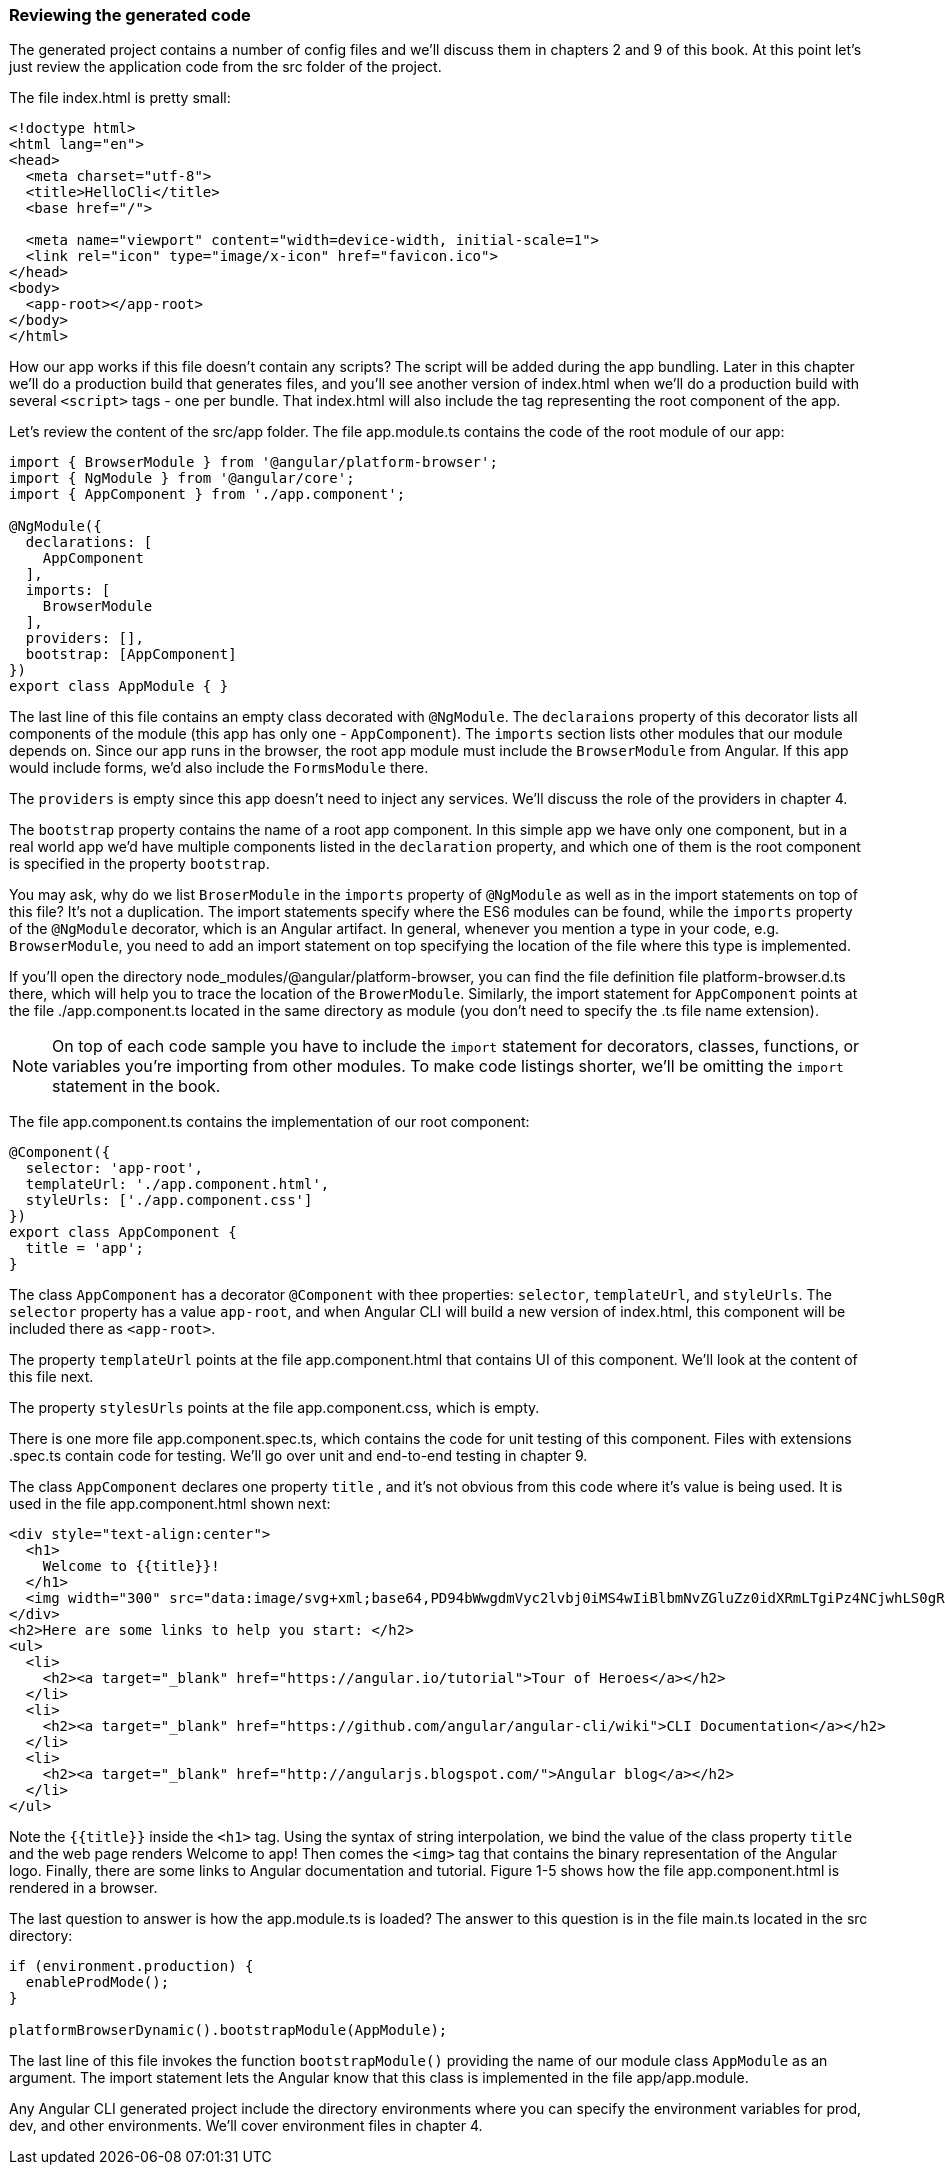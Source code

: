 === Reviewing the generated code

The generated project contains a number of config files and we'll discuss them in chapters 2 and 9 of this book. At this point let's just review the application code from the src folder of the project.

The file index.html is pretty small:

[source, html]
----
<!doctype html>
<html lang="en">
<head>
  <meta charset="utf-8">
  <title>HelloCli</title>
  <base href="/">

  <meta name="viewport" content="width=device-width, initial-scale=1">
  <link rel="icon" type="image/x-icon" href="favicon.ico">
</head>
<body>
  <app-root></app-root>
</body>
</html>
----

How our app works if this file doesn't contain any scripts? The script will be added during the app bundling. Later in this chapter we'll do a production build that generates files, and you'll see another version of index.html when we'll do a production build with several `<script>` tags - one per bundle. That index.html will also include the tag representing the root component of the app.

Let's review the content of the src/app folder. The file app.module.ts contains the code of the root module of our app: 

[source, js]
----
import { BrowserModule } from '@angular/platform-browser';
import { NgModule } from '@angular/core';
import { AppComponent } from './app.component';

@NgModule({
  declarations: [
    AppComponent
  ],
  imports: [
    BrowserModule
  ],
  providers: [],
  bootstrap: [AppComponent]
})
export class AppModule { }
----

The last line of this file contains an empty class decorated with `@NgModule`. The `declaraions` property of this decorator lists all components of the module (this app has only one - `AppComponent`). The `imports` section lists other modules that our module depends on. Since our app runs in the browser, the root app module must include the `BrowserModule` from Angular. If this app would include forms, we'd also include the `FormsModule` there. 

The `providers` is empty since this app doesn't need to inject any services. We'll discuss the role of the providers in chapter 4. 

The `bootstrap` property contains the name of a root app component. In this simple app we have only one component, but in a real world app we'd have multiple components listed in the `declaration` property, and which one of them is the root component is specified in the property `bootstrap`.

You may ask, why do we list `BroserModule` in the `imports` property of `@NgModule` as well as in the import statements on top of this file? It's not a duplication. The import statements specify where the ES6 modules can be found, while the `imports` property of the `@NgModule` decorator, which is an Angular artifact. In general, whenever you mention a type in your code, e.g. `BrowserModule`, you need to add an import statement on top specifying the location of the file where this type is implemented. 

If you'll open the directory node_modules/@angular/platform-browser, you can find the file definition file platform-browser.d.ts there, which will help you to trace the location of the `BrowerModule`.
Similarly, the import statement for `AppComponent` points at the file ./app.component.ts located in the same directory as module (you don't need to specify the .ts file name extension).

[NOTE]
On top of each code sample you have to include the `import` statement for decorators, classes, functions, or variables you're importing from other modules. To make code listings shorter, we'll be omitting the `import` statement in the book.

The file app.component.ts contains the implementation of our root component:

[source, js]
----
@Component({
  selector: 'app-root',
  templateUrl: './app.component.html',
  styleUrls: ['./app.component.css']
})
export class AppComponent {
  title = 'app';
}
----

The class `AppComponent` has a decorator `@Component` with thee properties: `selector`, `templateUrl`, and `styleUrls`. The `selector` property has a value `app-root`, and when Angular CLI will build a new version of index.html, this component will be included there as `<app-root>`.

The property `templateUrl` points at the file app.component.html that contains UI of this component. We'll look at the content of this file next. 

The property `stylesUrls` points at the file app.component.css, which is empty. 

There is one more file app.component.spec.ts, which contains the code for unit testing of this component. Files with extensions .spec.ts contain code for testing. We'll go over unit and end-to-end testing in chapter 9.

The class `AppComponent` declares one property `title` , and it's not obvious from this code where it's value is being used. It is used in the file app.component.html shown next:

[source, js]
----
<div style="text-align:center">
  <h1>
    Welcome to {{title}}!
  </h1>
  <img width="300" src="data:image/svg+xml;base64,PD94bWwgdmVyc2lvbj0iMS4wIiBlbmNvZGluZz0idXRmLTgiPz4NCjwhLS0gR2VuZXJhdG9yOiBBZG9iZSBJbGx1c3RyYXRvciAxOS4xLjAsIFNWRyBFeHBvcnQgUGx1Zy1JbiAuIFNWRyBWZXJzaW9uOiA2LjAw...">
</div>
<h2>Here are some links to help you start: </h2>
<ul>
  <li>
    <h2><a target="_blank" href="https://angular.io/tutorial">Tour of Heroes</a></h2>
  </li>
  <li>
    <h2><a target="_blank" href="https://github.com/angular/angular-cli/wiki">CLI Documentation</a></h2>
  </li>
  <li>
    <h2><a target="_blank" href="http://angularjs.blogspot.com/">Angular blog</a></h2>
  </li>
</ul>
----

Note the `{{title}}` inside the `<h1>` tag. Using the syntax of string interpolation, we bind the value of the class property `title` and the web page renders Welcome to app! Then comes the `<img>` tag that contains the binary representation of the Angular logo. Finally, there are some links to Angular documentation and tutorial. Figure 1-5 shows how the file app.component.html is rendered in a browser.

The last question to answer is how the app.module.ts is loaded? The answer to this question is in the file main.ts located in the src directory:

[source, js]
----
if (environment.production) {
  enableProdMode();
}

platformBrowserDynamic().bootstrapModule(AppModule);
----

The last line of this file invokes the function `bootstrapModule()` providing the name of our module class `AppModule` as an argument. The import statement lets the Angular know that this class is implemented in the file app/app.module.

Any Angular CLI generated project include the directory environments where you can specify the environment variables for prod, dev, and other environments. We'll cover environment files in chapter 4.

